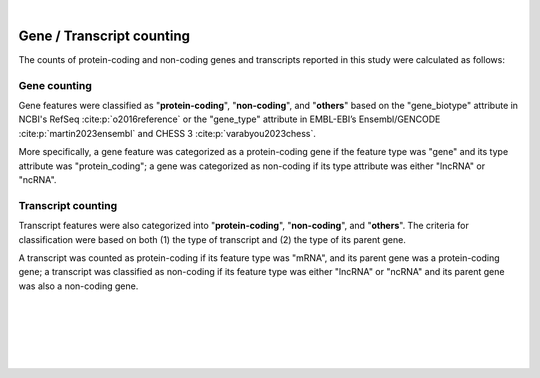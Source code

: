 
|

.. _gene_transcript_counting:

Gene / Transcript counting
============================

The counts of protein-coding and non-coding genes and transcripts reported in this study were calculated as follows:

Gene counting
---------------
Gene features were classified as "**protein-coding**", "**non-coding**", and "**others**" based on the "gene_biotype" attribute in NCBI's RefSeq :cite:p:`o2016reference` or the "gene_type" attribute in EMBL-EBI’s Ensembl/GENCODE :cite:p:`martin2023ensembl` and CHESS 3 :cite:p:`varabyou2023chess`. 

More specifically, a gene feature was categorized as a protein-coding gene if the feature type was "gene" and its type attribute was "protein_coding"; a gene was categorized as non-coding if its type attribute was either "lncRNA" or "ncRNA".

Transcript counting
-----------------------
Transcript features were also categorized into "**protein-coding**", "**non-coding**", and "**others**". The criteria for classification were based on both (1) the type of transcript and (2) the type of its parent gene. 

A transcript was counted as protein-coding if its feature type was "mRNA", and its parent gene was a protein-coding gene; a transcript was classified as non-coding if its feature type was either "lncRNA" or "ncRNA" and its parent gene was also a non-coding gene.


|
|
|
|
|


.. image:: ../_images/jhu-logo-dark.png
   :alt: My Logo
   :class: logo, header-image only-light
   :align: center

.. image:: ../_images/jhu-logo-white.png
   :alt: My Logo
   :class: logo, header-image only-dark
   :align: center